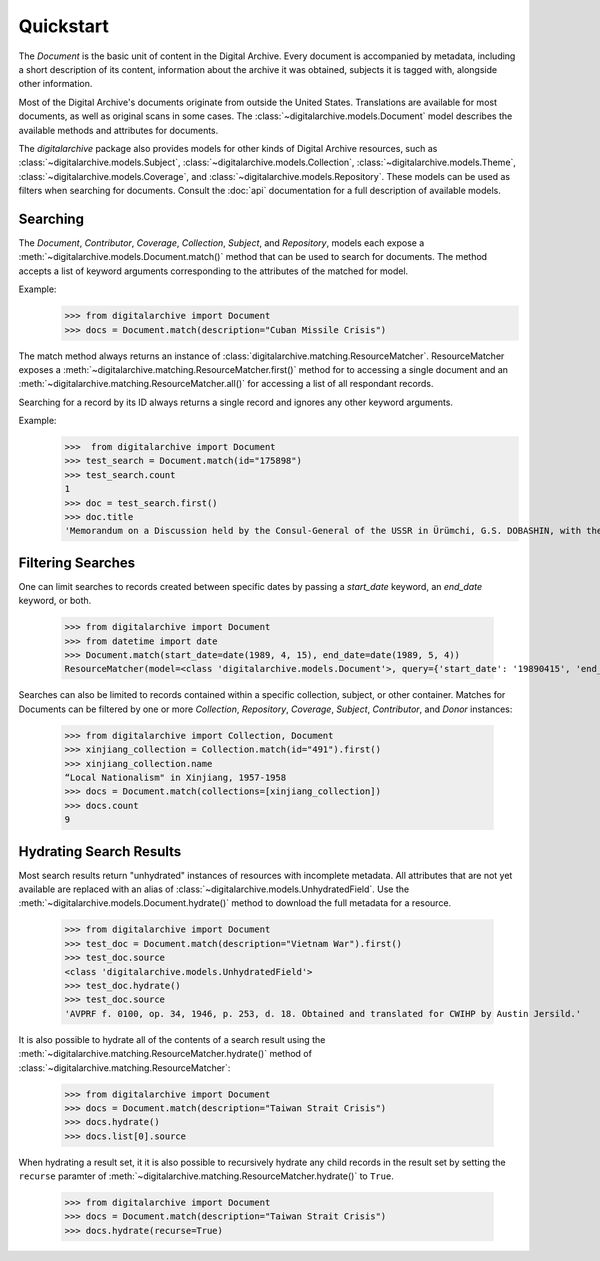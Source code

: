 **********
Quickstart
**********

The `Document` is the basic unit of content in the Digital Archive. Every document is accompanied by metadata, including
a short description of its content, information about the archive it was obtained, subjects it is tagged with,
alongside other information.

Most of the Digital Archive's documents originate from outside the United States. Translations are available for most
documents, as well as original scans in some cases. The :class:`~digitalarchive.models.Document` model describes the available
methods and attributes for documents.

The `digitalarchive` package also provides models for other kinds of Digital Archive resources, such as
:class:`~digitalarchive.models.Subject`, :class:`~digitalarchive.models.Collection`,
:class:`~digitalarchive.models.Theme`, :class:`~digitalarchive.models.Coverage`, and
:class:`~digitalarchive.models.Repository`. These models can be used as filters when searching for
documents. Consult the :doc:`api` documentation for a full description of available models.

Searching
---------
The `Document`, `Contributor`, `Coverage`, `Collection`, `Subject`, and `Repository`, models each expose a
:meth:`~digitalarchive.models.Document.match()` method that can be used to search for documents. The method accepts a list of keyword arguments corresponding to the
attributes of the matched for model.

Example:
    >>> from digitalarchive import Document
    >>> docs = Document.match(description="Cuban Missile Crisis")

The match method always returns an instance of :class:`digitalarchive.matching.ResourceMatcher`.  ResourceMatcher
exposes a :meth:`~digitalarchive.matching.ResourceMatcher.first()` method for to accessing a single document and an
:meth:`~digitalarchive.matching.ResourceMatcher.all()` for accessing a list of all respondant records.

Searching for a record by its ID always returns a single record and ignores any other keyword arguments.

Example:
    >>>  from digitalarchive import Document
    >>> test_search = Document.match(id="175898")
    >>> test_search.count
    1
    >>> doc = test_search.first()
    >>> doc.title
    'Memorandum on a Discussion held by the Consul-General of the USSR in Ürümchi, G.S. DOBASHIN, with the Secretary of the Party Committee of the Xinjiang Uyghur Autonomous Region, Comrade LÜ JIANREN'


Filtering Searches
------------------

One can limit searches to records created between specific dates by passing a `start_date` keyword, an `end_date`
keyword, or both.

    >>> from digitalarchive import Document
    >>> from datetime import date
    >>> Document.match(start_date=date(1989, 4, 15), end_date=date(1989, 5, 4))
    ResourceMatcher(model=<class 'digitalarchive.models.Document'>, query={'start_date': '19890415', 'end_date': '19890504', 'model': 'Record', 'itemsPerPage': 200, 'q': ''}, count=15)

Searches can also be limited to records contained within a specific collection, subject, or other container. Matches for
Documents can be filtered by one or more `Collection`, `Repository`, `Coverage`, `Subject`, `Contributor`, and `Donor`
instances:

    >>> from digitalarchive import Collection, Document
    >>> xinjiang_collection = Collection.match(id="491").first()
    >>> xinjiang_collection.name
    “Local Nationalism" in Xinjiang, 1957-1958
    >>> docs = Document.match(collections=[xinjiang_collection])
    >>> docs.count
    9

Hydrating Search Results
------------------------

Most search results return "unhydrated" instances of resources with incomplete metadata. All attributes that are not yet
available are replaced with an alias of :class:`~digitalarchive.models.UnhydratedField`. Use the :meth:`~digitalarchive.models.Document.hydrate()` method to
download the full metadata for a resource.

    >>> from digitalarchive import Document
    >>> test_doc = Document.match(description="Vietnam War").first()
    >>> test_doc.source
    <class 'digitalarchive.models.UnhydratedField'>
    >>> test_doc.hydrate()
    >>> test_doc.source
    'AVPRF f. 0100, op. 34, 1946, p. 253, d. 18. Obtained and translated for CWIHP by Austin Jersild.'

It is also possible to hydrate all of the contents of a search result using the
:meth:`~digitalarchive.matching.ResourceMatcher.hydrate()` method of :class:`~digitalarchive.matching.ResourceMatcher`:

    >>> from digitalarchive import Document
    >>> docs = Document.match(description="Taiwan Strait Crisis")
    >>> docs.hydrate()
    >>> docs.list[0].source

When hydrating a result set, it it is also possible to recursively hydrate any child records in the result set by
setting the ``recurse`` paramter of :meth:`~digitalarchive.matching.ResourceMatcher.hydrate()` to ``True``.

    >>> from digitalarchive import Document
    >>> docs = Document.match(description="Taiwan Strait Crisis")
    >>> docs.hydrate(recurse=True)
